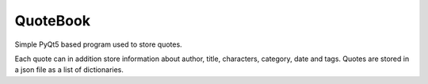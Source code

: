QuoteBook
=========

Simple PyQt5 based program used to store quotes.

Each quote can in addition store information about author, title,
characters, category, date and tags. Quotes are stored in a json file as
a list of dictionaries.


